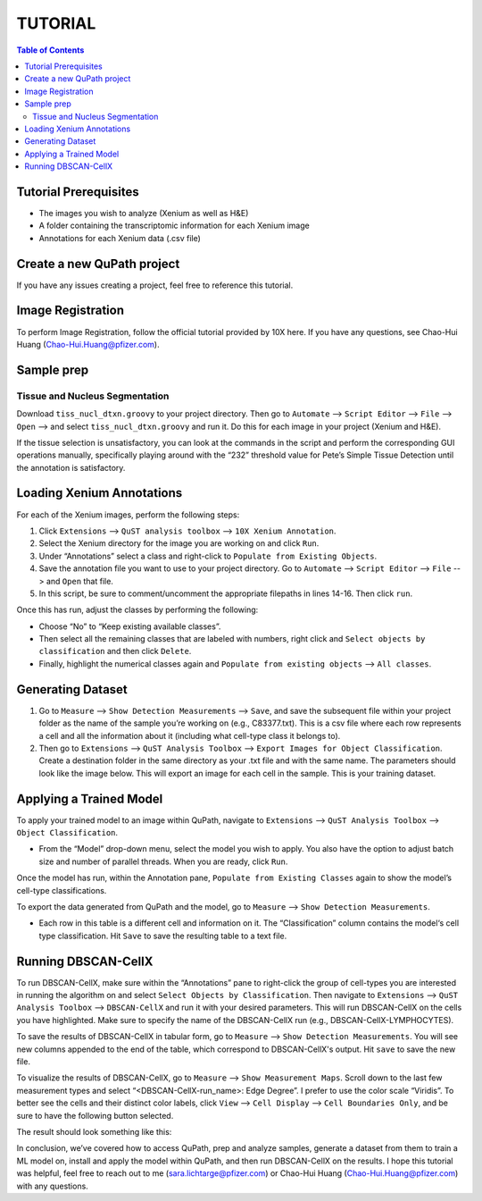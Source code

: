 .. _tutorial:

TUTORIAL
========

.. contents:: Table of Contents
   :depth: 2
   :local:

Tutorial Prerequisites
----------------------

- The images you wish to analyze (Xenium as well as H&E)
- A folder containing the transcriptomic information for each Xenium image
- Annotations for each Xenium data (.csv file)

Create a new QuPath project
---------------------------

If you have any issues creating a project, feel free to reference this tutorial.

Image Registration
------------------

To perform Image Registration, follow the official tutorial provided by 10X here. If you have any questions, see Chao-Hui Huang (Chao-Hui.Huang@pfizer.com).

Sample prep
-----------

Tissue and Nucleus Segmentation
~~~~~~~~~~~~~~~~~~~~~~~~~~~~~~~

Download ``tiss_nucl_dtxn.groovy`` to your project directory. Then go to ``Automate`` --> ``Script Editor`` --> ``File`` --> ``Open`` --> and select ``tiss_nucl_dtxn.groovy`` and run it. Do this for each image in your project (Xenium and H&E).

If the tissue selection is unsatisfactory, you can look at the commands in the script and perform the corresponding GUI operations manually, specifically playing around with the “232” threshold value for Pete’s Simple Tissue Detection until the annotation is satisfactory.

Loading Xenium Annotations
--------------------------

For each of the Xenium images, perform the following steps:

1. Click ``Extensions`` --> ``QuST analysis toolbox`` --> ``10X Xenium Annotation``.
2. Select the Xenium directory for the image you are working on and click ``Run``.
3. Under “Annotations” select a class and right-click to ``Populate from Existing Objects``.
4. Save the annotation file you want to use to your project directory. Go to ``Automate`` --> ``Script Editor`` --> ``File`` --> and ``Open`` that file.
5. In this script, be sure to comment/uncomment the appropriate filepaths in lines 14-16. Then click ``run``.

Once this has run, adjust the classes by performing the following:

- Choose “No” to “Keep existing available classes”.
- Then select all the remaining classes that are labeled with numbers, right click and ``Select objects by classification`` and then click ``Delete``.
- Finally, highlight the numerical classes again and ``Populate from existing objects`` --> ``All classes``.

Generating Dataset
------------------

1. Go to ``Measure`` --> ``Show Detection Measurements`` --> ``Save``, and save the subsequent file within your project folder as the name of the sample you’re working on (e.g., C83377.txt). This is a csv file where each row represents a cell and all the information about it (including what cell-type class it belongs to).
2. Then go to ``Extensions`` --> ``QuST Analysis Toolbox`` --> ``Export Images for Object Classification``. Create a destination folder in the same directory as your .txt file and with the same name. The parameters should look like the image below. This will export an image for each cell in the sample. This is your training dataset.

Applying a Trained Model
------------------------

To apply your trained model to an image within QuPath, navigate to ``Extensions`` --> ``QuST Analysis Toolbox`` --> ``Object Classification``.

- From the “Model” drop-down menu, select the model you wish to apply. You also have the option to adjust batch size and number of parallel threads. When you are ready, click ``Run``.

Once the model has run, within the Annotation pane, ``Populate from Existing Classes`` again to show the model’s cell-type classifications.

To export the data generated from QuPath and the model, go to ``Measure`` --> ``Show Detection Measurements``.

- Each row in this table is a different cell and information on it. The “Classification” column contains the model‘s cell type classification. Hit ``Save`` to save the resulting table to a text file.

Running DBSCAN-CellX
--------------------

To run DBSCAN-CellX, make sure within the “Annotations” pane to right-click the group of cell-types you are interested in running the algorithm on and select ``Select Objects by Classification``. Then navigate to ``Extensions`` --> ``QuST Analysis Toolbox`` --> ``DBSCAN-CellX`` and run it with your desired parameters. This will run DBSCAN-CellX on the cells you have highlighted. Make sure to specify the name of the DBSCAN-CellX run (e.g., DBSCAN-CellX-LYMPHOCYTES).

To save the results of DBSCAN-CellX in tabular form, go to ``Measure`` --> ``Show Detection Measurements``. You will see new columns appended to the end of the table, which correspond to DBSCAN-CellX's output. Hit ``save`` to save the new file.

To visualize the results of DBSCAN-CellX, go to ``Measure`` --> ``Show Measurement Maps``. Scroll down to the last few measurement types and select “<DBSCAN-CellX-run_name>: Edge Degree”. I prefer to use the color scale “Viridis”. To better see the cells and their distinct color labels, click ``View`` --> ``Cell Display`` --> ``Cell Boundaries Only``, and be sure to have the following button selected.

The result should look something like this:

.. image:: path/to/image.png

In conclusion, we’ve covered how to access QuPath, prep and analyze samples, generate a dataset from them to train a ML model on, install and apply the model within QuPath, and then run DBSCAN-CellX on the results. I hope this tutorial was helpful, feel free to reach out to me (sara.lichtarge@pfizer.com) or Chao-Hui Huang (Chao-Hui.Huang@pfizer.com) with any questions.
